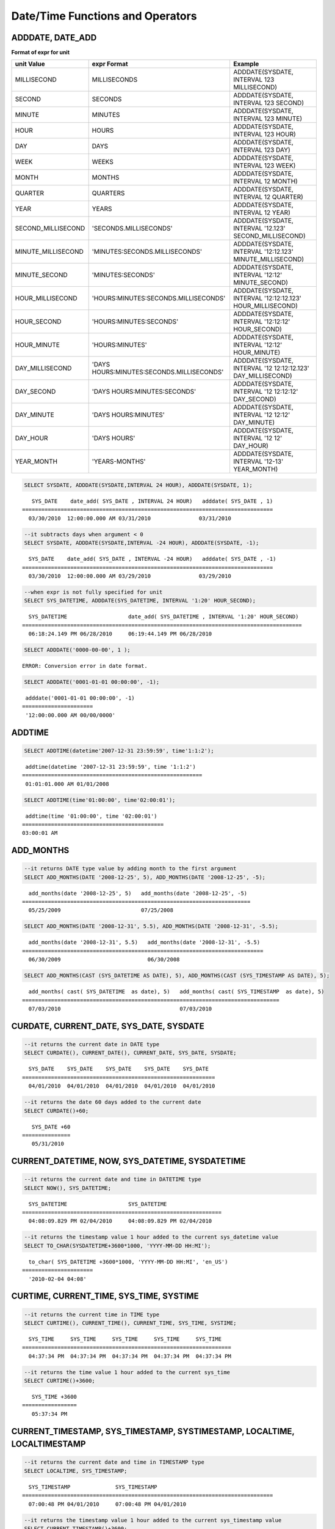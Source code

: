 *********************************
Date/Time Functions and Operators
*********************************

ADDDATE, DATE_ADD
=================

.. function:: ADDDATE (date, INTERVAL expr unit)
.. function:: ADDDATE (date, days)
.. function:: DATE_ADD (date, INTERVAL expr unit)

    The **ADDDATE** function performs an addition or subtraction operation on a specific **DATE** value; **ADDDATE** and **DATE_ADD** are used interchangeably. The return value is a **DATE** or **DATETIME** type. The **DATETIME** type is returned in the following cases.

    *   The first argument is a **DATETIME** or **TIMESTAMP** type
    *   The first argument is a **DATE** type and the unit of **INTERVAL** value specified is less than the unit of day

    Therefore, to return value of **DATETIME** type, you should convert the value of first argument by using the **CAST** function. Even though the date resulting from the operation exceeds the last day of the month, the function returns a valid **DATE** value considering the last date of the month.

    If every input argument value of date and time is 0, the return value is determined by the **return_null_on_function_errors** system parameter; if it is set to yes, then **NULL** is returned; if it is set to no, an error is returned. The default value is **no**.

    If the calculated value is between '0000-00-00 00:00:00' and '0001-01-01 00:00:00', a value having 0 for all arguments is returned in **DATE** or **DATETIME** type. Note that operation in JDBC program is determined by the configuration of zeroDateTimeBehavior, connection URL property. For more information about JDBC connection URL, please refer :ref:`jdbc-connection-conf`\ .

    :param date: It is a **DATE**, **TIMETIME**, or **TIMESTAMP** expression that represents the start date. If an invalid **DATE** value such as '2006-07-00' is specified, an error is returned.
    :param expr: It represents the interval value to be added to the start date. If a negative number is specified next to the **INTERVAL** keyword, the interval value is subtracted from the start date.
    :param unit: It represents the unit of the interval value specified in the *expr* expression. See the following table to specify the format for the interpretation of the interval value. If the value of *expr* unit is less than the number requested in the *unit*, it is specified from the smallest unit. For example, if it is HOUR_SECOND, three values such as 'HOURS:MINUTES:SECONDS' are required. In the case, if only two values such as "1:1" are given, it is regarded as 'MINUTES:SECONDS'.
    :rtype: **DATE** or **DATETIME** 

**Format of expr for unit**

+--------------------+-------------------------------------------+--------------------------------------------------------------+
| unit Value         | expr Format                               | Example                                                      |
+====================+===========================================+==============================================================+
| MILLISECOND        | MILLISECONDS                              | ADDDATE(SYSDATE, INTERVAL 123 MILLISECOND)                   |
+--------------------+-------------------------------------------+--------------------------------------------------------------+
| SECOND             | SECONDS                                   | ADDDATE(SYSDATE, INTERVAL 123 SECOND)                        |
+--------------------+-------------------------------------------+--------------------------------------------------------------+
| MINUTE             | MINUTES                                   | ADDDATE(SYSDATE, INTERVAL 123 MINUTE)                        |
+--------------------+-------------------------------------------+--------------------------------------------------------------+
| HOUR               | HOURS                                     | ADDDATE(SYSDATE, INTERVAL 123 HOUR)                          |
+--------------------+-------------------------------------------+--------------------------------------------------------------+
| DAY                | DAYS                                      | ADDDATE(SYSDATE, INTERVAL 123 DAY)                           |
+--------------------+-------------------------------------------+--------------------------------------------------------------+
| WEEK               | WEEKS                                     | ADDDATE(SYSDATE, INTERVAL 123 WEEK)                          |
+--------------------+-------------------------------------------+--------------------------------------------------------------+
| MONTH              | MONTHS                                    | ADDDATE(SYSDATE, INTERVAL 12 MONTH)                          |
+--------------------+-------------------------------------------+--------------------------------------------------------------+
| QUARTER            | QUARTERS                                  | ADDDATE(SYSDATE, INTERVAL 12 QUARTER)                        |
+--------------------+-------------------------------------------+--------------------------------------------------------------+
| YEAR               | YEARS                                     | ADDDATE(SYSDATE, INTERVAL 12 YEAR)                           |
+--------------------+-------------------------------------------+--------------------------------------------------------------+
| SECOND_MILLISECOND | 'SECONDS.MILLISECONDS'                    | ADDDATE(SYSDATE, INTERVAL '12.123' SECOND_MILLISECOND)       |
+--------------------+-------------------------------------------+--------------------------------------------------------------+
| MINUTE_MILLISECOND | 'MINUTES:SECONDS.MILLISECONDS'            | ADDDATE(SYSDATE, INTERVAL '12:12.123' MINUTE_MILLISECOND)    |
+--------------------+-------------------------------------------+--------------------------------------------------------------+
| MINUTE_SECOND      | 'MINUTES:SECONDS'                         | ADDDATE(SYSDATE, INTERVAL '12:12' MINUTE_SECOND)             |
+--------------------+-------------------------------------------+--------------------------------------------------------------+
| HOUR_MILLISECOND   | 'HOURS:MINUTES:SECONDS.MILLISECONDS'      | ADDDATE(SYSDATE, INTERVAL '12:12:12.123' HOUR_MILLISECOND)   |
+--------------------+-------------------------------------------+--------------------------------------------------------------+
| HOUR_SECOND        | 'HOURS:MINUTES:SECONDS'                   | ADDDATE(SYSDATE, INTERVAL '12:12:12' HOUR_SECOND)            |
+--------------------+-------------------------------------------+--------------------------------------------------------------+
| HOUR_MINUTE        | 'HOURS:MINUTES'                           | ADDDATE(SYSDATE, INTERVAL '12:12' HOUR_MINUTE)               |
+--------------------+-------------------------------------------+--------------------------------------------------------------+
| DAY_MILLISECOND    | 'DAYS HOURS:MINUTES:SECONDS.MILLISECONDS' | ADDDATE(SYSDATE, INTERVAL '12 12:12:12.123' DAY_MILLISECOND) |
+--------------------+-------------------------------------------+--------------------------------------------------------------+
| DAY_SECOND         | 'DAYS HOURS:MINUTES:SECONDS'              | ADDDATE(SYSDATE, INTERVAL '12 12:12:12' DAY_SECOND)          |
+--------------------+-------------------------------------------+--------------------------------------------------------------+
| DAY_MINUTE         | 'DAYS HOURS:MINUTES'                      | ADDDATE(SYSDATE, INTERVAL '12 12:12' DAY_MINUTE)             |
+--------------------+-------------------------------------------+--------------------------------------------------------------+
| DAY_HOUR           | 'DAYS HOURS'                              | ADDDATE(SYSDATE, INTERVAL '12 12' DAY_HOUR)                  |
+--------------------+-------------------------------------------+--------------------------------------------------------------+
| YEAR_MONTH         | 'YEARS-MONTHS'                            | ADDDATE(SYSDATE, INTERVAL '12-13' YEAR_MONTH)                |
+--------------------+-------------------------------------------+--------------------------------------------------------------+

.. code-block:: sql

    SELECT SYSDATE, ADDDATE(SYSDATE,INTERVAL 24 HOUR), ADDDATE(SYSDATE, 1);
     
::

       SYS_DATE    date_add( SYS_DATE , INTERVAL 24 HOUR)   adddate( SYS_DATE , 1)
    ==============================================================================
      03/30/2010  12:00:00.000 AM 03/31/2010               03/31/2010
     
.. code-block:: sql

    --it subtracts days when argument < 0
    SELECT SYSDATE, ADDDATE(SYSDATE,INTERVAL -24 HOUR), ADDDATE(SYSDATE, -1);
     
::

      SYS_DATE    date_add( SYS_DATE , INTERVAL -24 HOUR)   adddate( SYS_DATE , -1)
    ==============================================================================
      03/30/2010  12:00:00.000 AM 03/29/2010               03/29/2010
     
.. code-block:: sql

    --when expr is not fully specified for unit
    SELECT SYS_DATETIME, ADDDATE(SYS_DATETIME, INTERVAL '1:20' HOUR_SECOND);
     
::

      SYS_DATETIME                   date_add( SYS_DATETIME , INTERVAL '1:20' HOUR_SECOND)
    =======================================================================================
      06:18:24.149 PM 06/28/2010     06:19:44.149 PM 06/28/2010                            
     
.. code-block:: sql

    SELECT ADDDATE('0000-00-00', 1 );
     
::

    ERROR: Conversion error in date format.
     
.. code-block:: sql

    SELECT ADDDATE('0001-01-01 00:00:00', -1);
     
::

     adddate('0001-01-01 00:00:00', -1)
    ======================
     '12:00:00.000 AM 00/00/0000'

ADDTIME
=======

.. function:: ADDTIME(expr1, expr2)

    The **ADDTIME** function adds or subtracts a value of specific time. The first argument is **DATE**, **DATETIME**, **TIMESTAMP**, or **TIME** type and the second argument is **TIME**, **DATETIME**, or **TIMESTAMP** type. Time should be include in the second argument, and the date of the second argument is ignored. The return type for each argument type is follows:

    +-------------------------+------------------------------------------+-----------------+----------------------------------------------------------+
    | First Argument Type     | Second Argument Type                     | Return Type     | Note                                                     |
    +=========================+==========================================+=================+==========================================================+
    | TIME                    | TIME, DATETIME, TIMESTAMP                | TIME            | The result value must be equal to or less than 24 hours. |
    +-------------------------+------------------------------------------+-----------------+----------------------------------------------------------+
    | DATE                    | TIME, DATETIME, TIMESTAMP                | DATETIME        |                                                          |
    +-------------------------+------------------------------------------+-----------------+----------------------------------------------------------+
    | DATETIME                | TIME, DATETIME, TIMESTAMP                | DATETIME        |                                                          |
    +-------------------------+------------------------------------------+-----------------+----------------------------------------------------------+
    | date/time string        | TIME, DATETIME, TIMESTAMP or time string | VARCHAR         | The result string includes time.                         |
    +-------------------------+------------------------------------------+-----------------+----------------------------------------------------------+

    :param expr1: **DATE**, **DATETIME**, **TIME** or **TIMESTAMP** type
    :param expr2: **DATETIME**, **TIMESTAMP**, **TIME** type or date/time string

.. code-block:: sql

    SELECT ADDTIME(datetime'2007-12-31 23:59:59', time'1:1:2');
    
::

     addtime(datetime '2007-12-31 23:59:59', time '1:1:2')
    ========================================================
     01:01:01.000 AM 01/01/2008
     
.. code-block:: sql

    SELECT ADDTIME(time'01:00:00', time'02:00:01');
    
::

     addtime(time '01:00:00', time '02:00:01')
    ============================================
    03:00:01 AM

ADD_MONTHS
==========

.. function:: ADD_MONTHS ( date_argument , month )

    The **ADD_MONTHS** function adds a *month* value to the expression *date_argument* of **DATE** type, and it returns a **DATE** type value. If the day (*dd*) of the value specified as an argument exists within the month of the result value of the operation, it returns the given day (*dd*); otherwise returns the last day of the given month (*dd*). If the result value of the operation exceeds the expression range of the **DATE** type, it returns an error.

    :param date_argument: Specifies an expression of **DATE** type. To specify a **TIMESTAMP** or **DATETIME** value, an explicit casting to **DATE** type is required. If the value is **NULL**, **NULL** is returned.
    :param month: Specifies the number of the months to be added to the *date_argument*. Both positive and negative values can be specified. If the given value is not an integer type, conversion to an integer type by an implicit casting (rounding to the first place after the decimal point) is performed. If the value is **NULL**, **NULL** is returned.

.. code-block:: sql

    --it returns DATE type value by adding month to the first argument
    SELECT ADD_MONTHS(DATE '2008-12-25', 5), ADD_MONTHS(DATE '2008-12-25', -5);
    
::

      add_months(date '2008-12-25', 5)   add_months(date '2008-12-25', -5)
    =======================================================================
      05/25/2009                         07/25/2008
     
     
.. code-block:: sql

    SELECT ADD_MONTHS(DATE '2008-12-31', 5.5), ADD_MONTHS(DATE '2008-12-31', -5.5);
    
::

      add_months(date '2008-12-31', 5.5)   add_months(date '2008-12-31', -5.5)
    ===========================================================================
      06/30/2009                           06/30/2008
     
.. code-block:: sql

    SELECT ADD_MONTHS(CAST (SYS_DATETIME AS DATE), 5), ADD_MONTHS(CAST (SYS_TIMESTAMP AS DATE), 5);

::

      add_months( cast( SYS_DATETIME  as date), 5)   add_months( cast( SYS_TIMESTAMP  as date), 5)
    ================================================================================
      07/03/2010                                     07/03/2010

CURDATE, CURRENT_DATE, SYS_DATE, SYSDATE
========================================

.. function:: CURDATE ()
.. function:: CURRENT_DATE ()
.. c:macro:: CURRENT_DATE
.. c:macro:: SYS_DATE
.. c:macro:: SYSDATE

    **CURDATE** (), **CURRENT_DATE**, **CURRENT_DATE** (), **SYS_DATE** and **SYSDATE** are used interchangeably and they return the current date as the **DATE** type (*MM*/*DD*/*YYYY* or *YYYY*-*MM*-*DD*). The unit is day.

    If input every argument value of year, month, and day is 0, the return value is determined by the **return_null_on_function_errors** system parameter; if it is set to yes, then **NULL** is returned; if it is set to no, an error is returned. The default value is **no**.

    :rtype: DATE
    
.. code-block:: sql

    --it returns the current date in DATE type
    SELECT CURDATE(), CURRENT_DATE(), CURRENT_DATE, SYS_DATE, SYSDATE;
     
::

      SYS_DATE    SYS_DATE    SYS_DATE    SYS_DATE    SYS_DATE
    ============================================================
      04/01/2010  04/01/2010  04/01/2010  04/01/2010  04/01/2010
     
.. code-block:: sql

    --it returns the date 60 days added to the current date
    SELECT CURDATE()+60;
     
::

       SYS_DATE +60
    ===============
       05/31/2010

CURRENT_DATETIME, NOW, SYS_DATETIME, SYSDATETIME
================================================

.. function:: CURRENT_DATETIME ()
.. c:macro:: CURRENT_DATETIME
.. function:: NOW ()
.. c:macro:: SYS_DATETIME
.. c:macro:: SYSDATETIME

    **CURRENT_DATETIME**, **CURRENT_DATETIME** (), **NOW** (), **SYS_DATETIME** and **SYSDATETIME** are used interchangeably, and they return the current date and time in **DATETIME** type. The unit is millisecond.

    :rtype: DATETIME
    
.. code-block:: sql

    --it returns the current date and time in DATETIME type
    SELECT NOW(), SYS_DATETIME;
     
::

      SYS_DATETIME                   SYS_DATETIME
    ==============================================================
      04:08:09.829 PM 02/04/2010     04:08:09.829 PM 02/04/2010
     
.. code-block:: sql

    --it returns the timestamp value 1 hour added to the current sys_datetime value
    SELECT TO_CHAR(SYSDATETIME+3600*1000, 'YYYY-MM-DD HH:MI');
    
::

      to_char( SYS_DATETIME +3600*1000, 'YYYY-MM-DD HH:MI', 'en_US')
    ======================
      '2010-02-04 04:08'

CURTIME, CURRENT_TIME, SYS_TIME, SYSTIME
========================================

.. function:: CURTIME ()
.. c:macro:: CURRENT_TIME
.. function:: CURRENT_TIME ()
.. c:macro:: SYS_TIME
.. c:macro:: SYSTIME

    **CURTIME** (), **CURRENT_TIME**, **CURRENT_TIME** (), **SYS_TIME** and **SYSTIME** are used interchangeably and they return the current time as **TIME** type (*HH*:*MI*:*SS*). The unit is second.

    :rtype: TIME
    
.. code-block:: sql

    --it returns the current time in TIME type
    SELECT CURTIME(), CURRENT_TIME(), CURRENT_TIME, SYS_TIME, SYSTIME;
    
::

      SYS_TIME     SYS_TIME     SYS_TIME     SYS_TIME     SYS_TIME
    =================================================================
      04:37:34 PM  04:37:34 PM  04:37:34 PM  04:37:34 PM  04:37:34 PM
     
.. code-block:: sql

    --it returns the time value 1 hour added to the current sys_time
    SELECT CURTIME()+3600;
    
::

       SYS_TIME +3600
    =================
       05:37:34 PM

CURRENT_TIMESTAMP, SYS_TIMESTAMP, SYSTIMESTAMP, LOCALTIME, LOCALTIMESTAMP
=========================================================================

.. c:macro:: CURRENT_TIMESTAMP
.. function:: CURRENT_TIMESTAMP ()
.. c:macro:: SYS_TIMESTAMP
.. c:macro:: SYSTIMESTAMP
.. c:macro:: LOCALTIME
.. function:: LOCALTIME ()
.. c:macro:: LOCALTIMESTAMP
.. function:: LOCALTIMESTAMP ()

    **CURRENT_TIMESTAMP**, **CURRENT_TIMESTAMP** (), **SYS_TIMESTAMP**, **SYSTIMESTAMP**, **LOCALTIME**, **LOCALTIME** (), **LOCALTIMESTAMP** and **LOCALTIMESTAMP** () are used interchangeably and they return the current date and time as **TIMESTAMP** type. The unit is second.

    :rtype: TIMESTAMP
    
.. code-block:: sql

    --it returns the current date and time in TIMESTAMP type
    SELECT LOCALTIME, SYS_TIMESTAMP;
    
::

      SYS_TIMESTAMP              SYS_TIMESTAMP
    ==============================================================================
      07:00:48 PM 04/01/2010     07:00:48 PM 04/01/2010
     
.. code-block:: sql

    --it returns the timestamp value 1 hour added to the current sys_timestamp value
    SELECT CURRENT_TIMESTAMP()+3600;
    
::
    
      SYS_TIMESTAMP +3600
    ===========================
      08:02:42 PM 04/01/2010

DATE
====

.. function:: DATE (date)

    The **DATE** function extracts the date part from specified argument, and returns it as '*MM*/*DD*/*YYYY*' format string. Arguments that can be specified are **DATE**, **TIMESTAMP** and **DATETIME** types. The return value is a **VARCHAR** type.

    0 is not allowed in the argument value corresponding to year, month, and day; however, if 0 is inputted in every argument value corresponding to date and time, string where 0 is specified for year, month, and day is returned.

    :param date: **DATE**, **TIMESTAMP** or **DATETIME** can be specified.
    :rtype: STRING

.. code-block:: sql

    SELECT DATE('2010-02-27 15:10:23');
    
::

    date('2010-02-27 15:10:23')
    ==============================
      '02/27/2010'
     
.. code-block:: sql

    SELECT DATE(NOW());
    
::

     date( SYS_DATETIME )
    ======================
      '04/01/2010'
     
.. code-block:: sql

    SELECT DATE('0000-00-00 00:00:00');
    
::

     date('0000-00-00 00:00:00')
    ===============================
     '00/00/0000'

DATEDIFF
========

.. function:: DATEDIFF (date1, date2)

    The **DATEDIFF** function returns the difference between two arguments as an integer representing the number of days. Arguments that can be specified are **DATE**, **TIMESTAMP** and **DATETIME** types and its return value is only **INTEGER** type.

    If every input argument value of date and time is 0, the return value is determined by the **return_null_on_function_errors** system parameter; if it is set to yes, then **NULL** is returned; if it is set to no, an error is returned. The default value is **no**.

    :param date1,date2: Specifies the types that include date (**DATE**, **TIMESTAMP** or **DATETIME**) type or string that represents the value of corresponding type. If invalid string is specified, an error is returned.
    :rtype: INT

.. code-block:: sql

    SELECT DATEDIFF('2010-2-28 23:59:59','2010-03-02');
    
::

     datediff('2010-2-28 23:59:59', '2010-03-02')
    ===============================================
                                                 -2
     
.. code-block:: sql

    SELECT DATEDIFF('0000-00-00 00:00:00', '2010-2-28 23:59:59');

::
    
    ERROR: Conversion error in date format.

DATE_SUB, SUBDATE
=================

.. function:: DATE_SUB (date, INTERVAL expr unit)
.. function:: SUBDATE(date, INTERVAL expr unit)
.. function:: SUBDATE(date, days)

    The functions **DATE_SUB** and **SUBDATE** () are used interchangeably and they perform an addition or subtraction operation on a specific **DATE** value. The value is returned in **DATE** or **DATETIME** type. If the date resulting from the operation exceeds the last day of the month, the function returns a valid **DATE** value considering the last date of the month.

    If every input argument value of date and time is 0, the return value is determined by the **return_null_on_function_errors** system parameter; if it is set to yes, then **NULL** is returned; if it is set to no, an error is returned. The default value is **no**.

    If the calculated value is between '0000-00-00 00:00:00' and '0001-01-01 00:00:00', a value having 0 for all arguments is returned in **DATE** or **DATETIME** type. Note that operation in JDBC program is determined by the configuration of zeroDateTimeBehavior, connection URL property (see :ref:`jdbc-connection-conf` for details).

    :param date: It is a **DATE** or **TIMESTAMP** expression that represents the start date. If an invalid **DATE** value such as '2006-07-00' is specified, **NULL** is returned.
    :param expr: It represents the interval value to be subtracted from the start date. If a negative number is specified next to the **INTERVAL** keyword, the interval value is added to the start date.
    :param unit: It represents the unit of the interval value specified in the *exp* expression. To check the expr argument for the unit value, see the table of :func:`ADDDATE`.
    :rtype: DATE or DATETIME

.. code-block:: sql

    SELECT SYSDATE, SUBDATE(SYSDATE,INTERVAL 24 HOUR), SUBDATE(SYSDATE, 1);
    
::

       SYS_DATE    date_sub( SYS_DATE , INTERVAL 24 HOUR)   subdate( SYS_DATE , 1)
    ==============================================================================
      03/30/2010  12:00:00.000 AM 03/29/2010               03/29/2010
     
.. code-block:: sql

    --it adds days when argument < 0
    SELECT SYSDATE, SUBDATE(SYSDATE,INTERVAL -24 HOUR), SUBDATE(SYSDATE, -1);
    
::

       SYS_DATE    date_sub( SYS_DATE , INTERVAL -24 HOUR)   subdate( SYS_DATE , -1)
    ==============================================================================
      03/30/2010  12:00:00.000 AM 03/31/2010               03/31/2010
     
.. code-block:: sql

    SELECT SUBDATE('0000-00-00 00:00:00', -50);
    
::

    ERROR: Conversion error in date format.
     
.. code-block:: sql

    SELECT SUBDATE('0001-01-01 00:00:00', 10);
    
::

     subdate('0001-01-01 00:00:00', 10)
    ==============================
     '12:00:00.000 AM 00/00/0000'

DAY, DAYOFMONTH
===============

.. function:: DAY (date)
.. function:: DAYOFMONTH (date)

    The function **DAY** or **DAYOFMONTH** returns day in the range of 1 to 31 from the specified parameter. You can specify the **DATE**, **TIMESTAMP** or **DATETIME** type; the value is returned in **INTEGER** type. 
    
    0 is not allowed in the argument value corresponding to year, month, and day; however, if 0 is inputted in every argument value corresponding to year, month, and day, 0 is returned as an exception.

    :param date: Date
    :rtype: INT

.. code-block:: sql

    SELECT DAYOFMONTH('2010-09-09');
    
::

       dayofmonth('2010-09-09')
    ===========================
                              9
     
.. code-block:: sql

    SELECT DAY('2010-09-09 19:49:29');
    
::

       day('2010-09-09 19:49:29')
    =============================
                                9
     
.. code-block:: sql

    SELECT DAYOFMONTH('0000-00-00 00:00:00');
    
::

       dayofmonth('0000-00-00 00:00:00')
    ====================================
                                       0

DAYOFWEEK
=========

.. function:: DAYOFWEEK (date)

    The **DAYOFWEEK** function returns a day in the range of 1 to 7 (1: Sunday, 2: Monday, ..., 7: Saturday) from the specified parameters. The day index is same as the ODBC standards. You can specify the **DATE**, **TIMESTAMP** or **DATETIME** type; the value is returned in **INTEGER** type.

    If every input argument value of year, month, and day is 0, the return value is determined by the **return_null_on_function_errors** system parameter; if it is set to yes, then **NULL** is returned; if it is set to no, an error is returned. The default value is **no**.

    :param date: Date
    :rtype: INT

.. code-block:: sql

    SELECT DAYOFWEEK('2010-09-09');
    
::

       dayofweek('2010-09-09')
    ==========================
                             5
     
.. code-block:: sql

    SELECT DAYOFWEEK('2010-09-09 19:49:29');
    
::

     dayofweek('2010-09-09 19:49:29')
    =================================
                                    5
     
.. code-block:: sql

    SELECT DAYOFWEEK('0000-00-00');
    
::

    ERROR: Conversion error in date format.

DAYOFYEAR
=========

.. function:: DAYOFYEAR (date)

    The **DAYOFYEAR** function returns the day of a year in the range of 1 to 366. You can specify the **DATE**, **TIMESTAMP** or **DATETIME** types; the value is returned in **INTEGER** type.

    If every input argument value of year, month, and day is 0, the return value is determined by the **return_null_on_function_errors** system parameter; if it is set to yes, then **NULL** is returned; if it is set to no, an error is returned. The default value is **no**.

    :param date: Date
    :rtype: INT

.. code-block:: sql

    SELECT DAYOFYEAR('2010-09-09');
    
::

       dayofyear('2010-09-09')
    ==========================
                           252
     
.. code-block:: sql

    SELECT DAYOFYEAR('2010-09-09 19:49:29');
    
::

     dayofyear('2010-09-09 19:49:29')
    =================================
                                 252
     
.. code-block:: sql

    SELECT DAYOFYEAR('0000-00-00');
    
::

    ERROR: Conversion error in date format.

EXTRACT
=======

.. function:: EXTRACT ( field FROM date-time_argument )

    The **EXTRACT** operator extracts the values from *date-time_argument* and then converts the value type into **INTEGER**. 
    
    0 is not allowed in the input argument value corresponding to year, month, and day; however, if 0 is inputted in every argument value corresponding to date and time, 0 is returned as an exception.

    :param field: Specifies a value to be extracted from date-time expression.
    :param date-time_argument: An expression that returns a value of date-time. This expression must be one of **TIME**, **DATE**, **TIMESTAMP**, or **DATETIME** types. If the value is **NULL**, **NULL** is returned.
    :rtype: INT

.. code-block:: sql

    SELECT EXTRACT(MONTH FROM DATETIME '2008-12-25 10:30:20.123' );
    
::

      extract(month  from datetime '2008-12-25 10:30:20.123')
    =========================================================
                                                           12
     
.. code-block:: sql

    SELECT EXTRACT(HOUR FROM DATETIME '2008-12-25 10:30:20.123' );
    
::

     extract(hour  from datetime '2008-12-25 10:30:20.123')
    =========================================================
                                                           10
     
.. code-block:: sql

    SELECT EXTRACT(MILLISECOND FROM DATETIME '2008-12-25 10:30:20.123' );
    
::

     extract(millisecond  from datetime '2008-12-25 10:30:20.123')
    =========================================================
                                                          123
     
.. code-block:: sql

    SELECT EXTRACT(MONTH FROM '0000-00-00 00:00:00');
    
::

     extract(month from '0000-00-00 00:00:00')
    ==========================================
                                             0

FROM_DAYS
=========

.. function:: FROM_DAYS (N)

    The **FROM_DAYS** function returns a date value in **DATE** type if **INTEGER** type is inputted as an argument.

    It is not recommended to use the **FROM_DAYS** function for dates prior to the year 1582 because the function does not take dates prior to the introduction of the Gregorian Calendar into account.

    If a value in the range of 0 to 3,652,424 can be inputted as an argument. If a value in the range of 0 to 365 is inputted, 0 is returned. 3,652,424, which is the maximum value, means the last day of year 9999.

    :param N: Integer in the range of 0 to 3,652,424
    :rtype: DATE

.. code-block:: sql

    SELECT FROM_DAYS(719528);
    
::

       from_days(719528)
    ====================
      01/01/1970
     
.. code-block:: sql

    SELECT FROM_DAYS('366');
    
::

      from_days('366')
    =================
      01/03/0001
     
.. code-block:: sql

    SELECT FROM_DAYS(3652424);
    
::

       from_days(3652424)
    =====================
      12/31/9999
     
.. code-block:: sql

    SELECT FROM_DAYS(0);
    
::

       from_days(0)
    ===============
        00/00/0000

FROM_UNIXTIME
=============

.. function:: FROM_UNIXTIME ( unix_timestamp[, format] )

    The **FROM_UNIXTIME** function returns the string of the specified format in **VARCHAR** type if the argument *format* is specified; if the argument *format* is omitted, it returns a value of **TIMESTAMP** type. Specify the arguement *unix_timestamp* as an **INTEGER** type that corresponds to the UNIX timestamp. The returned value is displayed in the current time zone.
    
    It displays the result according to the format that you specified, and the date/time format, *format* follows the Date/Time Format 2 table of :func:`DATE_FORMAT`.

    The relation is not one of one-to-one correspondence between **TIMESTAMP** and UNIX timestamp so if you use :func:`UNIX_TIMESTAMP` or **FROM_UNIXTIME** function, partial value could be lost. For details, see :func:`UNIX_TIMESTAMP`.

    0 is not allowed in the argument value corresponding to year, month, and day; however, if 0 is inputted in every argument value corresponding to date and time, string where 0 is specified for every date and time value is returned. Note that operation in JDBC program is determined by the configuration of zeroDateTimeBehavior, connection URL property (see :ref:`jdbc-connection-conf` for details).

    :param unix_timestamp: Positive integer
    :param format: Time format. Follows the date/time format of the :func:`DATE_FORMAT`.
    :rtype: STRING, INT

.. code-block:: sql

    SELECT FROM_UNIXTIME(1234567890);
    
::

       from_unixtime(1234567890)
    ============================
      01:31:30 AM 02/14/2009
     
.. code-block:: sql

    SELECT FROM_UNIXTIME('1000000000');
    
::

       from_unixtime('1000000000')
    ==============================
      04:46:40 AM 09/09/2001
     
.. code-block:: sql

    SELECT FROM_UNIXTIME(1234567890,'%M %Y %W');
    
::

       from_unixtime(1234567890, '%M %Y %W')
    ======================
      'February 2009 Saturday'
     
.. code-block:: sql

    SELECT FROM_UNIXTIME('1234567890','%M %Y %W');
    
::

       from_unixtime('1234567890', '%M %Y %W')
    ======================
      'February 2009 Saturday'
     
.. code-block:: sql

    SELECT FROM_UNIXTIME(0);
    
::

       from_unixtime(0)
    ===========================
       12:00:00 AM 00/00/0000

HOUR
====

.. function:: HOUR (time)

    The **HOUR** function extracts the hour from the specified parameter and then returns the value in integer. The type **TIME**, **TIMESTAMP** or **DATETIME** can be specified and a value is returned in the **INTEGER** type.

    :param time: Time
    :rtype: INT

.. code-block:: sql

    SELECT HOUR('12:34:56');
    
::

       hour('12:34:56')
    ======================
                     12
     
.. code-block:: sql

    SELECT HOUR('2010-01-01 12:34:56');
    
::

       hour('2010-01-01 12:34:56')
    ======================
                     12
     
.. code-block:: sql

    SELECT HOUR(datetime'2010-01-01 12:34:56');
    
::

       time(datetime '2010-01-01 12:34:56')
    ======================
                     12

LAST_DAY
========

.. function:: LAST_DAY ( date_argument )

    The **LAST_DAY** function returns the last day of the given month as **DATE** type.

    If every input argument value of year, month, and day is 0, the return value is determined by the **return_null_on_function_errors** system parameter; if it is set to yes, then **NULL** is returned; if it is set to no, an error is returned. The default value is **no**.

    :param date_argument: Specifies an expression of **DATE** type. To specify a **TIMESTAMP** or **DATETIME** value, explicit casting to **DATE** is required. If the value is **NULL**, **NULL** is returned.
    :rtype: DATE

.. code-block:: sql

    --it returns last day of the month in DATE type
    SELECT LAST_DAY(DATE '1980-02-01'), LAST_DAY(DATE '2010-02-01');
    
::

      last_day(date '1980-02-01')   last_day(date '2010-02-01')
    ============================================================
      02/28/1980                    02/28/2010
     
.. code-block:: sql

    --it returns last day of the month when explicitly casted to DATE type
    SELECT LAST_DAY(CAST (SYS_TIMESTAMP AS DATE)), LAST_DAY(CAST (SYS_DATETIME AS DATE));
    
::

     last_day( cast( SYS_TIMESTAMP  as date))   last_day( cast( SYS_DATETIME  as date))
    ================================================================================
      02/28/2010                                 02/28/2010
     
.. code-block:: sql

    SELECT LAST_DAY('0000-00-00');
    
::
    
    ERROR: Conversion error in date format.

MAKEDATE
========

.. function:: MAKEDATE (year, dayofyear)

    The **MAKEDATE** function returns a date from the specified parameter. You can specify an **INTEGER** type corresponding to the day of the year in the range of 1 to 9999 as an argument; the value in the range of 1/1/1 to 12/31/9999 is returned in **DATE** type. If the day of the year has passed the corresponding year, it will become the next year. For example, MAKEDATE(1999, 366) will return 2000-01-01. However, if you input a value in the range of 0 to 69 as the year, it will be processed as the year 2000-2069, if it is a value in the range of 70 to 99, it will be processed as the year 1970-1999.

    If every value specified in *year* and *dayofyear* is 0, the return value is determined by the **return_null_on_function_errors** system parameter; if it is set to yes, then **NULL** is returned; if it is set to no, an error is returned. The default value is **no**.

    :param year: Year in the range of 1 to 9999
    :param dayofyear: If you input a value in the range of 0 to 99 in the argument, it is handled as an exception; *dayofyear* must be equal to or less than 3,615,902 and the return value of MAKEDATE(100, 3615902) is 9999/12/31.
    :rtype: DATE

.. code-block:: sql

    SELECT MAKEDATE(2010,277);

::
    
       makedate(2010, 277)
    ======================
      10/04/2010
     
.. code-block:: sql

    SELECT MAKEDATE(10,277);
    
::
    
       makedate(10, 277)
    ====================
      10/04/2010
     
.. code-block:: sql

    SELECT MAKEDATE(70,277);
    
::
    
       makedate(70, 277)
    ====================
      10/04/1970
     
.. code-block:: sql

    SELECT MAKEDATE(100,3615902);
    
::
    
       makedate(100, 3615902)
    =========================
      12/31/9999
     
.. code-block:: sql

    SELECT MAKEDATE(9999,365);
    
::
    
       makedate(9999, 365)
    ======================
      12/31/9999
     
.. code-block:: sql

    SELECT MAKEDATE(0,0);
    
::
    
    ERROR: Conversion error in date format.

MAKETIME
========

.. function:: MAKETIME(hour, min, sec)

    The **MAKETIME** function returns the hour from specified argument in the AM/PM format. You can specify the **INTEGER** types corresponding hours, minutes and seconds as arguments; the value is returned in **DATETIME**.

    :param hour: Integers representing the hours in the range of 0 to 23
    :param min: Integers representing the minutes in the range of 0 to 59
    :param sec: Integers representing the minutes in the range of 0 to 59
    :rtype: DATETIME
    
.. code-block:: sql

    SELECT MAKETIME(13,34,4);
    
::
    
       maketime(13, 34, 4)
    ======================
      01:34:04 PM
     
.. code-block:: sql

    SELECT MAKETIME('1','34','4');
    
::
    
       maketime('1', '34', '4')
    ===========================
      01:34:04 AM
     
.. code-block:: sql

    SELECT MAKETIME(24,0,0);
     
::
    
    ERROR: Conversion error in time format.

MINUTE
======

.. function:: MINUTE (time)

    The **MINUTE** function returns the minutes in the range of 0 to 59 from specified argument. You can specify the **TIME** , **TIMESTAMP** or **DATETIME** type; the value is returned in **INTEGER** type.

    :param time: Time
    :rtype: INT

.. code-block:: sql

    SELECT MINUTE('12:34:56');
    
::

       minute('12:34:56')
    =====================
                       34
     
.. code-block:: sql

    SELECT MINUTE('2010-01-01 12:34:56');
    
::

       minute('2010-01-01 12:34:56')
    ================================
                                  34
     
.. code-block:: sql

    SELECT MINUTE('2010-01-01 12:34:56.7890');
    
::

       minute('2010-01-01 12:34:56.7890')
    =====================================
                                       34

MONTH
=====

.. function:: MONTH (date)

    The **MONTH** function returns the month in the range of 1 to 12 from specified argument. You can specify the **DATE**, **TIMESTAMP** or **DATETIME** type; the value is returned in **INTEGER** type. 
    
    0 is not allowed in the argument value corresponding to year, month, and day; however, if 0 is inputted in every argument value corresponding to date, 0 is returned as an exception.

    :param date: Date
    :rtype: INT

.. code-block:: sql

    SELECT MONTH('2010-01-02');
    
::

       month('2010-01-02')
    ======================
                         1
     
.. code-block:: sql

    SELECT MONTH('2010-01-02 12:34:56');
    
::

       month('2010-01-02 12:34:56')
    ===============================
                                  1
     
.. code-block:: sql

    SELECT MONTH('2010-01-02 12:34:56.7890');
    
::

       month('2010-01-02 12:34:56.7890')
    ====================================
                                       1
     
.. code-block:: sql

    SELECT MONTH('0000-00-00');
    
::

       month('0000-00-00')
    ======================
                         0

MONTHS_BETWEEN
==============

.. function:: MONTHS_BETWEEN (date_argument, date_argument)

    The **MONTHS_BETWEEN** function returns the difference between the given **DATE** value. The return value is **DOUBLE** type. An integer value is returned if the two dates specified as arguments are identical or are the last day of the given month; otherwise, a value obtained by dividing the day difference by 31 is returned.

    :param date_argument: Specifies an expression of **DATE** type. To specify a **TIMESTAMP** or **DATETIME** value, explicit casting to **DATE** is required. If the value is **NULL**, **NULL** is returned.
    :rtype: DOUBLE

.. code-block:: sql

    --it returns the negative months when the first argument is the previous date
    SELECT MONTHS_BETWEEN(DATE '2008-12-31', DATE '2010-6-30');
    
::

     months_between(date '2008-12-31', date '2010-6-30')
    ======================================================
                                   -1.800000000000000e+001
     
.. code-block:: sql

    --it returns integer values when each date is the last date of the month
    SELECT MONTHS_BETWEEN(DATE '2010-6-30', DATE '2008-12-31');
    
::

     months_between(date '2010-6-30', date '2008-12-31')
    ======================================================
                                    1.800000000000000e+001
     
.. code-block:: sql

    --it returns months between two arguments when explicitly casted to DATE type
    SELECT MONTHS_BETWEEN(CAST (SYS_TIMESTAMP AS DATE), DATE '2008-12-25');
    
::

     months_between( cast( SYS_TIMESTAMP  as date), date '2008-12-25')
    ====================================================================
                                                  1.332258064516129e+001
     
.. code-block:: sql

    --it returns months between two arguments when explicitly casted to DATE type
    SELECT MONTHS_BETWEEN(CAST (SYS_DATETIME AS DATE), DATE '2008-12-25');
    
::

     months_between( cast( SYS_DATETIME  as date), date '2008-12-25')
    ===================================================================
                                                 1.332258064516129e+001

QUARTER
=======

.. function:: QUARTER (date)

    The **QUARTER** function returns the quarter in the range of 1 to 4 from specified argument. You can specify the **DATE**, **TIMESTAMP** or **DATETIME** type; the value is returned in **INTEGER** type.

    :param date: Date
    :rtype: INT

.. code-block:: sql

    SELECT QUARTER('2010-05-05');
    
::

       quarter('2010-05-05')
    ========================
                           2
     
.. code-block:: sql

    SELECT QUARTER('2010-05-05 12:34:56');
    
::

      quarter('2010-05-05 12:34:56')
    ===============================
                                  2
     
.. code-block:: sql

    SELECT QUARTER('2010-05-05 12:34:56.7890');
    
::

      quarter('2010-05-05 12:34:56.7890')
    ==================================
                                  2

.. _round-date:

ROUND
=====

.. function:: ROUND(date, fmt)

    This function rounds date to the unit specified by the format string, *fmt*.
    
    The format and its unit and the return value are as follows:
    
    +-------------------+----------+-----------------------------------------------------------------------+
    | Format            | Unit     | Return value                                                          |
    +===================+==========+=======================================================================+
    | 'yyyy' or 'yy'    | year     | a value rounded to year                                               |
    +-------------------+----------+-----------------------------------------------------------------------+
    | 'mm' or 'month'   | month    | a value rounded to month                                              |
    +-------------------+----------+-----------------------------------------------------------------------+
    | 'q'               | quarter  | a value rounded to quarter, one of 1/1, 4/1, 7/1, 10/1                |
    +-------------------+----------+-----------------------------------------------------------------------+
    | 'day'             | week     | a value rounded to week, this Sunday of *date* week                   | 
    |                   |          | or the next Sunday of *date* week                                     |
    +-------------------+----------+-----------------------------------------------------------------------+
    | 'dd'              | day      | a value rounded to day                                                |
    +-------------------+----------+-----------------------------------------------------------------------+
    | 'hh'              | hour     | a value rounded to hour                                               |
    +-------------------+----------+-----------------------------------------------------------------------+
    | 'mi'              | minute   | a value rounded to minute                                             |
    +-------------------+----------+-----------------------------------------------------------------------+
    | 'ss'              | second   | a value rounded to second                                             |
    +-------------------+----------+-----------------------------------------------------------------------+

    :param date: The value of **DATE**, **TIMESTAMP** or **DATETIME**
    :param fmt: Specifies the format for the truncating unit. If omitted, "dd" is default.
    :rtype: DATE

.. code-block:: sql

    SELECT ROUND(date'2012-10-26', 'yyyy');

::

    01/01/2013

.. code-block:: sql

    SELECT ROUND(timestamp'2012-10-26 12:10:10', 'mm');

::

    11/01/2012
    
.. code-block:: sql

    SELECT ROUND(datetime'2012-12-26 12:10:10', 'dd');

::

    12/27/2012
    
.. code-block:: sql

    SELECT ROUND(datetime'2012-12-26 12:10:10', 'day');

::

    12/30/2012

.. code-block:: sql

    SELECT ROUND(datetime'2012-08-26 12:10:10', 'q');

::

    10/01/2012
    
.. code-block:: sql

    SELECT TRUNC(datetime'2012-08-26 12:10:10', 'q');

::

    07/01/2012
    
.. code-block:: sql

    SELECT ROUND(datetime'2012-02-28 23:10:00', 'hh');

::

    02/28/2012
    
.. code-block:: sql

    SELECT ROUND(datetime'2012-02-28 23:58:59', 'hh');

::

    02/29/2012
    
.. code-block:: sql

    SELECT ROUND(datetime'2012-02-28 23:59:59', 'mi');

::

    02/29/2012
    
.. code-block:: sql

    SELECT ROUND(datetime'2012-02-28 23:59:59.500', 'ss');

::

    02/29/2012
    
In order to truncate date instead of rounding, please see :ref:`TRUNC(date, fmt) <trunc-date>`.

SEC_TO_TIME
===========
  
.. function:: SEC_TO_TIME (second)

    The **SEC_TO_TIME** function returns the time including hours, minutes and seconds from specified argument. You can specify the **INTEGER** type in the range of 0 to 86,399; the value is returned in **TIME** type.

    :param second: Seconds in the range of 0 to 86,399
    :rtype: TIME

.. code-block:: sql

    SELECT SEC_TO_TIME(82800);
    
::

      sec_to_time(82800)
    =====================
      11:00:00 PM
     
.. code-block:: sql

    SELECT SEC_TO_TIME('82800.3');
    
::

      sec_to_time('82800.3')
    =========================
      11:00:00 PM
     
.. code-block:: sql

    SELECT SEC_TO_TIME(86399);
    
::

      sec_to_time(86399)
    =====================
      11:59:59 PM

SECOND
======

.. function:: SECOND (time)

    The **SECOND** function returns the seconds in the range of 0 to 59 from specified argument. You can specify the **TIME**, **TIMESTAMP** or **DATETIME**; the value is returned in **INTEGER** type.

    :param time: Time
    :rtype: INT

.. code-block:: sql

    SELECT SECOND('12:34:56');
    
::

       second('12:34:56')
    =====================
                       56
     
.. code-block:: sql

    SELECT SECOND('2010-01-01 12:34:56');
    
::

       second('2010-01-01 12:34:56')
    ================================
                                  56
     
.. code-block:: sql

    SELECT SECOND('2010-01-01 12:34:56.7890');

::
   
       second('2010-01-01 12:34:56.7890')
    =====================================
                                       56

TIME
====

.. function:: TIME (time)

    The **TIME** function extracts the time part from specified argument and returns the **VARCHAR** type string in the 'HH:MI:SS' format. You can specify the **TIME**, **TIMESTAMP** and **DATETIME** types.

    :param time: Time
    :rtype: STRING

.. code-block:: sql

    SELECT TIME('12:34:56');

::
    
       time('12:34:56')
    ======================
      '12:34:56'
     
.. code-block:: sql

    SELECT TIME('2010-01-01 12:34:56');
    
::

       time('2010-01-01 12:34:56')
    ======================
      '12:34:56'
     
.. code-block:: sql

    SELECT TIME(datetime'2010-01-01 12:34:56');
    
::

       time(datetime '2010-01-01 12:34:56')
    ======================
      '12:34:56'

TIME_TO_SEC
===========

.. function:: TIME_TO_SEC (time)

    The **TIME_TO_SEC** function returns the seconds in the range of 0 to 86,399 from specified argument. You can specify the **TIME**, **TIMESTAMP** or **DATETIME** type; the value is returned in **INTEGER** type.

    :param time: Time
    :rtype: INT

.. code-block:: sql

    SELECT TIME_TO_SEC('23:00:00');
    
::

       time_to_sec('23:00:00')
    ==========================
                         82800
     
.. code-block:: sql

    SELECT TIME_TO_SEC('2010-10-04 23:00:00');
    
::

       time_to_sec('2010-10-04 23:00:00')
    =====================================
                                    82800
     
.. code-block:: sql

    SELECT TIME_TO_SEC('2010-10-04 23:00:00.1234');
     
::

       time_to_sec('2010-10-04 23:00:00.1234')
    ==========================================
                                         82800

TIMEDIFF
========

.. function:: TIMEDIFF (expr1, expr2)

    The **TIMEDIFF** function returns the time difference between the two specified time arguments. You can enter a date/time type, the **TIME**, **DATE**, **TIMESTAMP** or **DATETIME** type and the data types of the two arguments must be identical. The **TIME** will be returned and the time difference between the two arguments must be in the range of 00:00:00 -23:59:59. If it exceeds the range, an error will be returned.

    :param expr1, expr2: Time. The data types of the two arguments must be identical.
    :rtype: TIME

.. code-block:: sql

    SELECT TIMEDIFF(time '17:18:19', time '12:05:52');
    
::

       timediff(time '17:18:19', time '12:05:52')
    =============================================
      05:12:27 AM
     
.. code-block:: sql

    SELECT TIMEDIFF('17:18:19','12:05:52');
    
::

       timediff('17:18:19', '12:05:52')
    ===================================
      05:12:27 AM
     
.. code-block:: sql

    SELECT TIMEDIFF('2010-01-01 06:53:45', '2010-01-01 03:04:05');
    
::

       timediff('2010-01-01 06:53:45', '2010-01-01 03:04:05')
    =========================================================
      03:49:40 AM              

TIMESTAMP
=========

.. function:: TIMESTAMP (date [,time])

    The **TIMESTAMP** function converts a **DATE** or **TIMESTAMP** type expression to **DATETIME** type.
    
    If the **DATE** format string ('*YYYY-MM-DD*' or '*MM/DD/YYYY*') or **TIMESTAMP** format string ('*YYYY-MM-DD HH:MI:SS*' or '*HH:MI:SS MM/DD/ YYYY*') is specified as the first argument, the function returns it as **DATETIME**.

    If the **TIME** format string ('*HH:MI:SS*') is specified as the second, the function adds it to the first argument and returns the result as a **DATETIME** type. If the second argument is not specified, **12:00:00.000 AM** is specified by default.

    :param date: The format strings can be specified as follows: '*YYYY*-*MM*-*DD*', '*MM*/*DD*/*YYYY*', '*YYYY*-*MM*-*DD* *HH*:*MI*:*SS*', '*HH*:*MI*:*SS* *MM*/*DD*/*YYYY*'.
    :param time: The format string can be specified as follows: '*HH*:*MI*:*SS*'.
    :rtype: DATETIME

.. code-block:: sql

    SELECT TIMESTAMP('2009-12-31'), TIMESTAMP('2009-12-31','12:00:00');
    
::

     timestamp('2009-12-31')        timestamp('2009-12-31', '12:00:00')
    =====================================================================
      12:00:00.000 AM 12/31/2009     12:00:00.000 PM 12/31/2009
     
.. code-block:: sql

    SELECT TIMESTAMP('2010-12-31 12:00:00','12:00:00');
    
::

     timestamp('2010-12-31 12:00:00', '12:00:00')
    ===============================================
      12:00:00.000 AM 01/01/2011
     
.. code-block:: sql

    SELECT TIMESTAMP('13:10:30 12/25/2008');
    
::

     timestamp('13:10:30 12/25/2008')
    ===================================
      01:10:30.000 PM 12/25/2008

TO_DAYS
=======

.. function:: TO_DAYS (date)

    The **TO_DAYS** function returns the number of days after year 0 in the rage of 366 to 3652424 from specified argument. You can specify **DATE** type; the value is returned in **INTEGER** type.

    It is not recommended to use the **TO_DAYS** function for dates prior to the year 1582, as the function does not take dates prior to the introduction of the Gregorian Calendar into account.

    :param date: Date
    :rtype: INT

.. code-block:: sql

    SELECT TO_DAYS('2010-10-04');
    
::

       to_days('2010-10-04')
    ========================
                      734414
     
.. code-block:: sql

    SELECT TO_DAYS('2010-10-04 12:34:56');
    
::

       to_days('2010-10-04 12:34:56')
    ================================
                              734414
     
.. code-block:: sql

    SELECT TO_DAYS('2010-10-04 12:34:56.7890');
    
::

       to_days('2010-10-04 12:34:56.7890')
    ======================================
                                    734414
     
.. code-block:: sql

    SELECT TO_DAYS('1-1-1');
    
::

       to_days('1-1-1')
    ===================
                    366
     
.. code-block:: sql

    SELECT TO_DAYS('9999-12-31');
    
::

       to_days('9999-12-31')
    ========================
                     3652424

.. _trunc-date:

TRUNC
=====

.. function:: TRUNC( date[, fmt] )

    This function truncates date to the unit specified by the format string, *fmt*.
    
    The format and its unit and the return value are as follows:
    
    +-------------------+----------+-----------------------------------------------------------------------+
    | Format            | Unit     | Return value                                                          |
    +===================+==========+=======================================================================+
    | 'yyyy' or 'yy'    | year     | the same year with Jan. 1st                                           |
    +-------------------+----------+-----------------------------------------------------------------------+
    | 'mm' or 'month'   | month    | the same month with 1st                                               |
    +-------------------+----------+-----------------------------------------------------------------------+
    | 'q'               | quarter  | the same quarter with one of Jan. 1st, Apr. 1st, Jul. 1st, Oct. 1st   |
    +-------------------+----------+-----------------------------------------------------------------------+
    | 'day'             | week     | Sunday of the same week(starting date of the week including *date*)   |
    +-------------------+----------+-----------------------------------------------------------------------+
    | 'dd'              | day      | the same date with *date*                                             |
    +-------------------+----------+-----------------------------------------------------------------------+

    :param date: The value of **DATE**, **TIMESTAMP** or **DATETIME**
    :param fmt: Specifies the format for the truncating unit. If omitted, "dd" is default.
    :rtype: DATE

.. code-block:: sql

    SELECT TRUNC(date'2012-12-26', 'yyyy');

::

    01/01/2012

.. code-block:: sql

    SELECT TRUNC(timestamp'2012-12-26 12:10:10', 'mm');

::

    12/01/2012
    
.. code-block:: sql

    SELECT TRUNC(datetime'2012-12-26 12:10:10', 'q');

::

    10/01/2012

.. code-block:: sql

    SELECT TRUNC(datetime'2012-12-26 12:10:10', 'dd');

::

    12/26/2012
    
.. code-block:: sql

   // It returns the date of Sunday of the week which includes date'2012-12-26'
   SELECT TRUNC(datetime'2012-12-26 12:10:10', 'day');

::

    12/23/2012
            
In order to round date instead of truncation, please see :ref:`ROUND(date, fmt) <round-date>`.

UNIX_TIMESTAMP
==============

.. function:: UNIX_TIMESTAMP ( [date] )

    The argument of the **UNIX_TIMESTAMP** function can be omitted. If it is omitted, the function returns the interval between '1970-01-01 00:00:00' UTC and the current system date/time in seconds as **INTEGER** type. If the date argument is specified, the function returns the interval between '1970-01-01 00:00:00' UTC and the specified date/time in seconds. 
    
    0 is not allowed in the argument value corresponding to year, month, and day; however, if 0 is inputted in every argument value corresponding to date and time, 0 is returned as an exception.

    :param date: **DATE** type, **TIMESTAMP** type, **DATE** format string ('*YYYY*-*MM*-*DD*' or '*MM*/*DD*/*YYYY*'), **TIMESTAMP** format string ('*YYYY*-*MM*-*DD* *HH*:*MI*:*SS*', '*HH*:*MI*:*SS* *MM*/*DD*/*YYYY*') or '*YYYYMMDD*' format string can be specified.
    :rtype: INT

.. code-block:: sql

    SELECT UNIX_TIMESTAMP('1970-01-02'), UNIX_TIMESTAMP();

::

       unix_timestamp('1970-01-02')   unix_timestamp()
    ==================================================
                              54000         1270196737
     
.. code-block:: sql

    SELECT UNIX_TIMESTAMP ('0000-00-00 00:00:00');

::

       unix_timestamp('0000-00-00 00:00:00')
    ========================================
                                           0

UTC_DATE
========

.. function:: UTC_DATE ()

    The **UTC_DATE** function returns the UTC date in 'YYYY-MM-DD' format.

    :rtype: STRING

.. code-block:: sql

    SELECT UTC_DATE();

::

      utc_date()
    ==============
      01/12/2011

UTC_TIME
========

.. function:: UTC_TIME ()

    The **UTC_TIME** function returns the UTC time in 'HH:MI:SS' format.

    :rtype: STRING

.. code-block:: sql

    SELECT UTC_TIME();
    
::

      utc_time()
    ==============
      10:35:52 AM

WEEK
====

.. function:: WEEK (date[, mode])

    The **WEEK** function returns the week in the range of 0 to 53 from specified argument. You can specify the **DATE**, **TIMESTAMP** or **DATETIME** type; the value is returned in **INTEGER** type.

    :param date: Date
    :param mode: Value in the range of 0 to 7
    :rtype: INT
    
You can omit the second argument, *mode* and must input a value in the range of 0 to 7. You can set that a week starts from Sunday or Monday and the range of the return value is from 0 to 53 or 1 to 53 with this value. If you omit the *mode*, the system parameter, **default_week_format** value(default: 0) will be used. The *mode* value means as follows:

+----------+---------------------------+-----------+-------------------------------------------------------------------+
| mode     | Start Day of the Week     | Range     | The First Week of the Year                                        |
+==========+===========================+===========+===================================================================+
| 0        | Sunday                    | 0~53      | The first week that Sunday is included in the year                |
+----------+---------------------------+-----------+-------------------------------------------------------------------+
| 1        | Monday                    | 0~53      | The first week that more than three days are included in the year |
+----------+---------------------------+-----------+-------------------------------------------------------------------+
| 2        | Sunday                    | 1~53      | The first week in the year that includes a Sunday                 |
+----------+---------------------------+-----------+-------------------------------------------------------------------+
| 3        | Monday                    | 1~53      | The first week in the year that includes more than three days     |
+----------+---------------------------+-----------+-------------------------------------------------------------------+
| 4        | Sunday                    | 0~53      | The first week in the year that includes more than three days     |
+----------+---------------------------+-----------+-------------------------------------------------------------------+
| 5        | Monday                    | 0~53      | The first week in the year that includes Monday                   |
+----------+---------------------------+-----------+-------------------------------------------------------------------+
| 6        | Sunday                    | 1~53      | The first week in the year that includes more than three days     |
+----------+---------------------------+-----------+-------------------------------------------------------------------+
| 7        | Monday                    | 1~53      | The first week in the year that includes Monday                   |
+----------+---------------------------+-----------+-------------------------------------------------------------------+

If the *mode* value is one of 0, 1, 4 or 5, and the date corresponds to the last week of the previous year, the **WEEK** function will return 0. The purpose is to see what nth of the year the week is so it returns 0 for the 52th week of the year 1999.

.. code-block:: sql
    
    SELECT YEAR('2000-01-01'), WEEK('2000-01-01',0);
    
::

       year('2000-01-01')   week('2000-01-01', 0)
    =============================================
                    2000                       0

To see what n-th the week is based on the year including the start day of the week, use 0, 2, 5 or 7 as the *mode* value.

.. code-block:: sql

    SELECT WEEK('2000-01-01',2);
    
::

        week('2000-01-01', 2)
    ========================
                          52

.. code-block:: sql

    SELECT WEEK('2010-04-05');
    
::

       week('2010-04-05', 0)
    ========================
                          14
     
.. code-block:: sql

    SELECT WEEK('2010-04-05 12:34:56',2);
    
::

       week('2010-04-05 12:34:56',2)
    ===============================
                                  14
     
.. code-block:: sql

    SELECT WEEK('2010-04-05 12:34:56.7890',4);
    
::

       week('2010-04-05 12:34:56.7890',4)
    ====================================
                                      14

WEEKDAY
=======

.. function:: WEEKDAY (date)

    The **WEEKDAY** function returns the day of week in the range of 0 to 6 (0: Monday, 1: Tuesday, ..., 6: Sunday) from the specified parameter. You can specify **DATE**, **TIMESTAMP**, **DATETIME** types as parameters and an **INTEGER** type will be returned.

    :param date: Date
    :rtype: INT

.. code-block:: sql

    SELECT WEEKDAY('2010-09-09');
    
::

       weekday('2010-09-09')
    ========================
                           3
     
.. code-block:: sql

    SELECT WEEKDAY('2010-09-09 13:16:00');
    
::

       weekday('2010-09-09 13:16:00')
    =================================
                                    3

YEAR
====

.. function:: YEAR (date)

    The **YEAR** function returns the year in the range of 1 to 9,999 from the specified parameter. You can specify **DATE**, **TIMESTAMP** or **DATETIME** type; the value is returned in  **INTEGER** type.

    :param date: Date
    :rtype: INT

.. code-block:: sql

    SELECT YEAR('2010-10-04');
    
::

       year('2010-10-04')
    =====================
                     2010
     
.. code-block:: sql

    SELECT YEAR('2010-10-04 12:34:56');
    
::

       year('2010-10-04 12:34:56')
    ==============================
                              2010
     
.. code-block:: sql

    SELECT YEAR('2010-10-04 12:34:56.7890');
    
::

       year('2010-10-04 12:34:56.7890')
    ===================================
                                   2010
